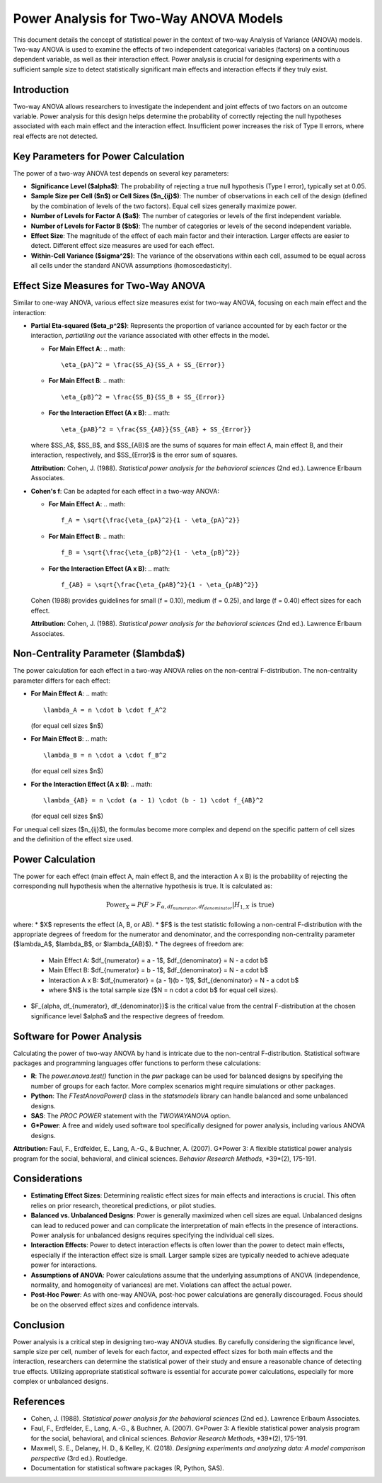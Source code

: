 .. _two_way_anova_power:

Power Analysis for Two-Way ANOVA Models
========================================

This document details the concept of statistical power in the context of two-way Analysis of Variance (ANOVA) models. Two-way ANOVA is used to examine the effects of two independent categorical variables (factors) on a continuous dependent variable, as well as their interaction effect. Power analysis is crucial for designing experiments with a sufficient sample size to detect statistically significant main effects and interaction effects if they truly exist.

Introduction
------------

Two-way ANOVA allows researchers to investigate the independent and joint effects of two factors on an outcome variable. Power analysis for this design helps determine the probability of correctly rejecting the null hypotheses associated with each main effect and the interaction effect. Insufficient power increases the risk of Type II errors, where real effects are not detected.

Key Parameters for Power Calculation
------------------------------------

The power of a two-way ANOVA test depends on several key parameters:

* **Significance Level ($\alpha$)**: The probability of rejecting a true null hypothesis (Type I error), typically set at 0.05.
* **Sample Size per Cell ($n$) or Cell Sizes ($n_{ij}$)**: The number of observations in each cell of the design (defined by the combination of levels of the two factors). Equal cell sizes generally maximize power.
* **Number of Levels for Factor A ($a$)**: The number of categories or levels of the first independent variable.
* **Number of Levels for Factor B ($b$)**: The number of categories or levels of the second independent variable.
* **Effect Size**: The magnitude of the effect of each main factor and their interaction. Larger effects are easier to detect. Different effect size measures are used for each effect.
* **Within-Cell Variance ($\sigma^2$)**: The variance of the observations within each cell, assumed to be equal across all cells under the standard ANOVA assumptions (homoscedasticity).

Effect Size Measures for Two-Way ANOVA
---------------------------------------

Similar to one-way ANOVA, various effect size measures exist for two-way ANOVA, focusing on each main effect and the interaction:

* **Partial Eta-squared ($\eta_p^2$)**: Represents the proportion of variance accounted for by each factor or the interaction, *partialling out* the variance associated with other effects in the model.

  * **For Main Effect A**:
    .. math::
       \eta_{pA}^2 = \frac{SS_A}{SS_A + SS_{Error}}

  * **For Main Effect B**:
    .. math::
       \eta_{pB}^2 = \frac{SS_B}{SS_B + SS_{Error}}

  * **For the Interaction Effect (A x B)**:
    .. math::
       \eta_{pAB}^2 = \frac{SS_{AB}}{SS_{AB} + SS_{Error}}

  where $SS_A$, $SS_B$, and $SS_{AB}$ are the sums of squares for main effect A, main effect B, and their interaction, respectively, and $SS_{Error}$ is the error sum of squares.

  **Attribution:** Cohen, J. (1988). *Statistical power analysis for the behavioral sciences* (2nd ed.). Lawrence Erlbaum Associates.

* **Cohen's f**: Can be adapted for each effect in a two-way ANOVA:

  * **For Main Effect A**:
    .. math::
       f_A = \sqrt{\frac{\eta_{pA}^2}{1 - \eta_{pA}^2}}

  * **For Main Effect B**:
    .. math::
       f_B = \sqrt{\frac{\eta_{pB}^2}{1 - \eta_{pB}^2}}

  * **For the Interaction Effect (A x B)**:
    .. math::
       f_{AB} = \sqrt{\frac{\eta_{pAB}^2}{1 - \eta_{pAB}^2}}

  Cohen (1988) provides guidelines for small (f = 0.10), medium (f = 0.25), and large (f = 0.40) effect sizes for each effect.

  **Attribution:** Cohen, J. (1988). *Statistical power analysis for the behavioral sciences* (2nd ed.). Lawrence Erlbaum Associates.

Non-Centrality Parameter ($\lambda$)
------------------------------------

The power calculation for each effect in a two-way ANOVA relies on the non-central F-distribution. The non-centrality parameter differs for each effect:

* **For Main Effect A**:
  .. math::
     \lambda_A = n \cdot b \cdot f_A^2

  (for equal cell sizes $n$)

* **For Main Effect B**:
  .. math::
     \lambda_B = n \cdot a \cdot f_B^2

  (for equal cell sizes $n$)

* **For the Interaction Effect (A x B)**:
  .. math::
     \lambda_{AB} = n \cdot (a - 1) \cdot (b - 1) \cdot f_{AB}^2

  (for equal cell sizes $n$)

For unequal cell sizes ($n_{ij}$), the formulas become more complex and depend on the specific pattern of cell sizes and the definition of the effect size used.

Power Calculation
-----------------

The power for each effect (main effect A, main effect B, and the interaction A x B) is the probability of rejecting the corresponding null hypothesis when the alternative hypothesis is true. It is calculated as:

.. math::
   \text{Power}_X = P(F > F_{\alpha, df_{numerator}, df_{denominator}} | H_{1,X} \text{ is true})

where:
* $X$ represents the effect (A, B, or AB).
* $F$ is the test statistic following a non-central F-distribution with the appropriate degrees of freedom for the numerator and denominator, and the corresponding non-centrality parameter ($\lambda_A$, $\lambda_B$, or $\lambda_{AB}$).
* The degrees of freedom are:
    * Main Effect A: $df_{numerator} = a - 1$, $df_{denominator} = N - a \cdot b$
    * Main Effect B: $df_{numerator} = b - 1$, $df_{denominator} = N - a \cdot b$
    * Interaction A x B: $df_{numerator} = (a - 1)(b - 1)$, $df_{denominator} = N - a \cdot b$
    * where $N$ is the total sample size ($N = n \cdot a \cdot b$ for equal cell sizes).
* $F_{\alpha, df_{numerator}, df_{denominator}}$ is the critical value from the central F-distribution at the chosen significance level $\alpha$ and the respective degrees of freedom.

Software for Power Analysis
--------------------------

Calculating the power of two-way ANOVA by hand is intricate due to the non-central F-distribution. Statistical software packages and programming languages offer functions to perform these calculations:

* **R**: The `power.anova.test()` function in the `pwr` package can be used for balanced designs by specifying the number of groups for each factor. More complex scenarios might require simulations or other packages.
* **Python**: The `FTestAnovaPower()` class in the `statsmodels` library can handle balanced and some unbalanced designs.
* **SAS**: The `PROC POWER` statement with the `TWOWAYANOVA` option.
* **G*Power**: A free and widely used software tool specifically designed for power analysis, including various ANOVA designs.

**Attribution:** Faul, F., Erdfelder, E., Lang, A.-G., & Buchner, A. (2007). G*Power 3: A flexible statistical power analysis program for the social, behavioral, and clinical sciences. *Behavior Research Methods*, *39*(2), 175-191.

Considerations
--------------

* **Estimating Effect Sizes**: Determining realistic effect sizes for main effects and interactions is crucial. This often relies on prior research, theoretical predictions, or pilot studies.
* **Balanced vs. Unbalanced Designs**: Power is generally maximized when cell sizes are equal. Unbalanced designs can lead to reduced power and can complicate the interpretation of main effects in the presence of interactions. Power analysis for unbalanced designs requires specifying the individual cell sizes.
* **Interaction Effects**: Power to detect interaction effects is often lower than the power to detect main effects, especially if the interaction effect size is small. Larger sample sizes are typically needed to achieve adequate power for interactions.
* **Assumptions of ANOVA**: Power calculations assume that the underlying assumptions of ANOVA (independence, normality, and homogeneity of variances) are met. Violations can affect the actual power.
* **Post-Hoc Power**: As with one-way ANOVA, post-hoc power calculations are generally discouraged. Focus should be on the observed effect sizes and confidence intervals.

Conclusion
----------

Power analysis is a critical step in designing two-way ANOVA studies. By carefully considering the significance level, sample size per cell, number of levels for each factor, and expected effect sizes for both main effects and the interaction, researchers can determine the statistical power of their study and ensure a reasonable chance of detecting true effects. Utilizing appropriate statistical software is essential for accurate power calculations, especially for more complex or unbalanced designs.

References
----------

* Cohen, J. (1988). *Statistical power analysis for the behavioral sciences* (2nd ed.). Lawrence Erlbaum Associates.
* Faul, F., Erdfelder, E., Lang, A.-G., & Buchner, A. (2007). G*Power 3: A flexible statistical power analysis program for the social, behavioral, and clinical sciences. *Behavior Research Methods*, *39*(2), 175-191.
* Maxwell, S. E., Delaney, H. D., & Kelley, K. (2018). *Designing experiments and analyzing data: A model comparison perspective* (3rd ed.). Routledge.
* Documentation for statistical software packages (R, Python, SAS).

.. _power_calculation_two_way_anova: